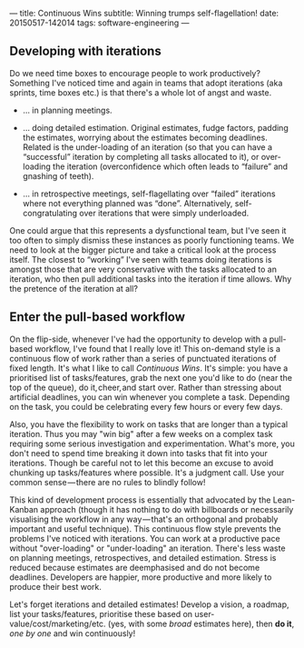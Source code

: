 ---
title: Continuous Wins
subtitle: Winning trumps self-flagellation!
date: 20150517-142014
tags: software-engineering
---

#+BEGIN_HTML
<div class="header-image" data-header-image-url="/images/pull-build-win.png" data-header-image-height="345" />
#+END_HTML

#+BEGIN_HTML
<div class="medium-url" data-medium-url="https://medium.com/@steshaw/continuous-wins-4a06ec8b792b" />
#+END_HTML

** Developing with iterations

Do we need time boxes to encourage people to work productively?
Something I've noticed time and again in teams that adopt iterations
(aka sprints, time boxes etc.) is that there's a whole lot of angst and
waste.

-  … in planning meetings.

-  … doing detailed estimation. Original estimates, fudge factors,
   padding the estimates, worrying about the estimates becoming
   deadlines. Related is the under-loading of an iteration (so that you
   can have a “successful” iteration by completing all tasks allocated
   to it), or over-loading the iteration (overconfidence which often
   leads to “failure” and gnashing of teeth).

-  … in retrospective meetings, self-flagellating over “failed”
   iterations where not everything planned was “done”. Alternatively,
   self-congratulating over iterations that were simply underloaded.

One could argue that this represents a dysfunctional team, but I've seen
it too often to simply dismiss these instances as poorly functioning
teams. We need to look at the bigger picture and take a critical look at
the process itself. The closest to “working” I've seen with teams doing
iterations is amongst those that are very conservative with the tasks
allocated to an iteration, who then pull additional tasks into the
iteration if time allows. Why the pretence of the iteration at all?


** Enter the pull-based workflow

On the flip-side, whenever I've had the opportunity to develop with a
pull-based workflow, I've found that I really love it! This
on-demand style is a continuous flow of work rather than a series of
punctuated iterations of fixed length. It's what I like to call
/Continuous Wins/. It's simple: you have a prioritised list of
tasks/features, grab the next one you'd like to do (near the top of the
queue), do it, cheer, and start over. Rather than stressing about
artificial deadlines, you can win whenever you complete a task.
Depending on the task, you could be celebrating every few hours or every
few days.

Also, you have the flexibility to work on tasks that are
longer than a typical iteration. Thus you may "win big" after a few
weeks on a complex task requiring some serious
investigation and experimentation. What's more, you don't need to
spend time breaking it down into tasks that fit into your iterations.
Though be careful not to let this become an excuse to avoid chunking up
tasks/features where possible. It's a judgment call. Use your common
sense — there are no rules to blindly follow!

This kind of development process is essentially that advocated by the
Lean-Kanban approach (though it has nothing to do with billboards or
necessarily visualising the workflow in any way — that's an orthogonal
and probably important and useful technique). This continuous flow style
prevents the problems I've noticed with iterations. You can work at a
productive pace without "over-loading" or "under-loading" an iteration.
There's less waste on planning meetings, retrospectives, and detailed
estimation. Stress is reduced because estimates are deemphasised and do
not become deadlines. Developers are happier, more productive and more
likely to produce their best work.

Let's forget iterations and detailed estimates! Develop a vision, a
roadmap, list your tasks/features, prioritise these based on
user-value/cost/marketing/etc. (yes, with some /broad/ estimates here),
then *do it*, /one by one/ and win continuously!
